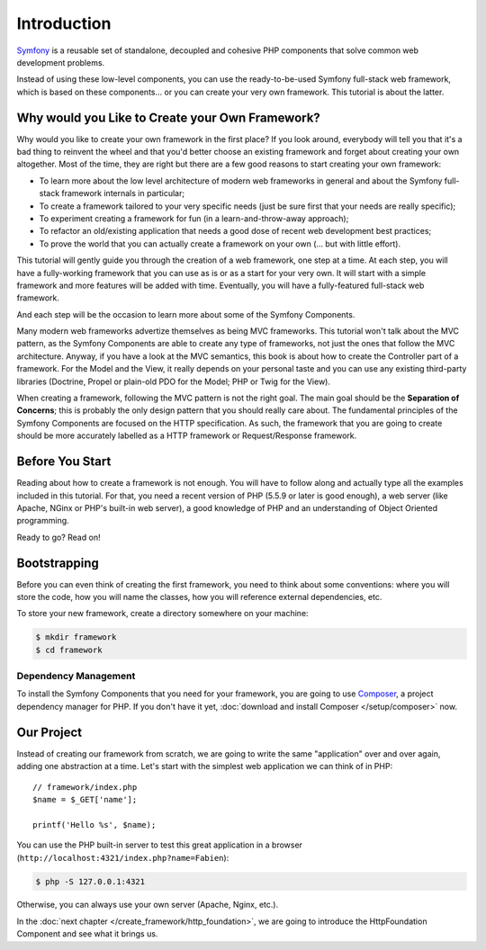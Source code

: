 Introduction
============

`Symfony`_ is a reusable set of standalone, decoupled and cohesive PHP
components that solve common web development problems.

Instead of using these low-level components, you can use the ready-to-be-used
Symfony full-stack web framework, which is based on these components... or
you can create your very own framework. This tutorial is about the latter.

Why would you Like to Create your Own Framework?
------------------------------------------------

Why would you like to create your own framework in the first place? If you
look around, everybody will tell you that it's a bad thing to reinvent the
wheel and that you'd better choose an existing framework and forget about
creating your own altogether. Most of the time, they are right but there are
a few good reasons to start creating your own framework:

* To learn more about the low level architecture of modern web frameworks in
  general and about the Symfony full-stack framework internals in particular;

* To create a framework tailored to your very specific needs (just be sure
  first that your needs are really specific);

* To experiment creating a framework for fun (in a learn-and-throw-away
  approach);

* To refactor an old/existing application that needs a good dose of recent web
  development best practices;

* To prove the world that you can actually create a framework on your own (...
  but with little effort).

This tutorial will gently guide you through the creation of a web framework,
one step at a time. At each step, you will have a fully-working framework that
you can use as is or as a start for your very own. It will start with a simple
framework and more features will be added with time. Eventually, you will have
a fully-featured full-stack web framework.

And each step will be the occasion to learn more about some of the
Symfony Components.

Many modern web frameworks advertize themselves as being MVC frameworks. This
tutorial won't talk about the MVC pattern, as the Symfony Components are able to
create any type of frameworks, not just the ones that follow the MVC
architecture. Anyway, if you have a look at the MVC semantics, this book is
about how to create the Controller part of a framework. For the Model and the
View, it really depends on your personal taste and you can use any existing
third-party libraries (Doctrine, Propel or plain-old PDO for the Model; PHP or
Twig for the View).

When creating a framework, following the MVC pattern is not the right goal. The
main goal should be the **Separation of Concerns**; this is probably the only
design pattern that you should really care about. The fundamental principles of
the Symfony Components are focused on the HTTP specification. As such, the
framework that you are going to create should be more accurately labelled as a
HTTP framework or Request/Response framework.

Before You Start
----------------

Reading about how to create a framework is not enough. You will have to follow
along and actually type all the examples included in this tutorial. For that,
you need a recent version of PHP (5.5.9 or later is good enough), a web server
(like Apache, NGinx or PHP's built-in web server), a good knowledge of PHP and
an understanding of Object Oriented programming.

Ready to go? Read on!

Bootstrapping
-------------

Before you can even think of creating the first framework, you need to think
about some conventions: where you will store the code, how you will name the
classes, how you will reference external dependencies, etc.

To store your new framework, create a directory somewhere on your machine:

.. code-block:: terminal

    $ mkdir framework
    $ cd framework

Dependency Management
~~~~~~~~~~~~~~~~~~~~~

To install the Symfony Components that you need for your framework, you are going
to use `Composer`_, a project dependency manager for PHP. If you don't have it
yet, :doc:`download and install Composer </setup/composer>` now.

Our Project
-----------

Instead of creating our framework from scratch, we are going to write the same
"application" over and over again, adding one abstraction at a time. Let's
start with the simplest web application we can think of in PHP::

    // framework/index.php
    $name = $_GET['name'];

    printf('Hello %s', $name);

You can use the PHP built-in server to test this great application in a browser
(``http://localhost:4321/index.php?name=Fabien``):

.. code-block:: terminal

    $ php -S 127.0.0.1:4321

Otherwise, you can always use your own server (Apache, Nginx, etc.).

In the :doc:`next chapter </create_framework/http_foundation>`, we are going to
introduce the HttpFoundation Component and see what it brings us.

.. _`Symfony`: https://symfony.com/
.. _`Composer`: http://packagist.org/about-composer

.. ready: no
.. revision: 84e6684caf5dd0be15bff7bf7ae49598e0d50f5d